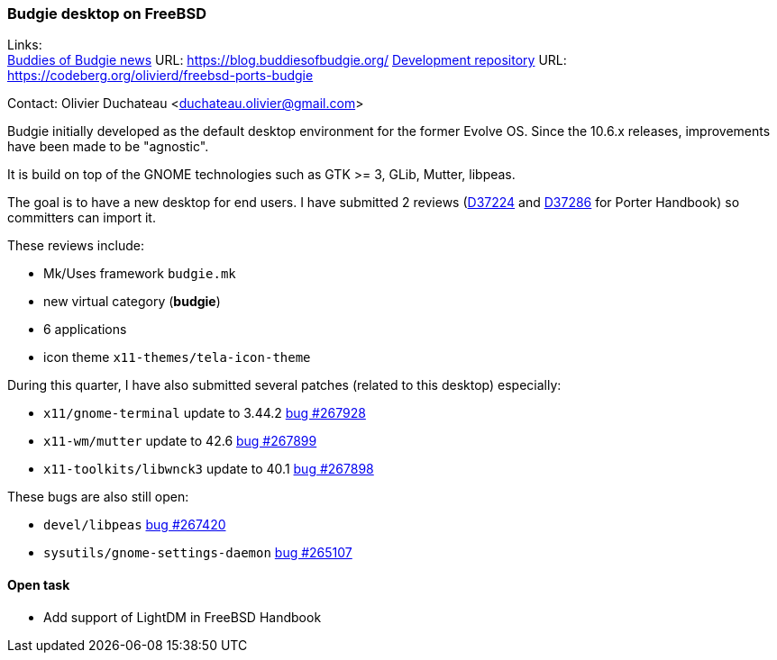=== Budgie desktop on FreeBSD

Links: +
link:https://blog.buddiesofbudgie.org/[Buddies of Budgie news] URL: link:https://blog.buddiesofbudgie.org/[https://blog.buddiesofbudgie.org/]
link:https://codeberg.org/olivierd/freebsd-ports-budgie[Development repository] URL: link:https://codeberg.org/olivierd/freebsd-ports-budgie[https://codeberg.org/olivierd/freebsd-ports-budgie] +

Contact: Olivier Duchateau <duchateau.olivier@gmail.com>

Budgie initially developed as the default desktop environment for the former Evolve OS.
Since the 10.6.x releases, improvements have been made to be "agnostic".

It is build on top of the GNOME technologies such as GTK >= 3, GLib, Mutter, libpeas.

The goal is to have a new desktop for end users.
I have submitted 2 reviews (link:https://reviews.freebsd.org/D37224[D37224] and link:https://reviews.freebsd.org/D37286[D37286] for Porter Handbook) so committers can import it.

These reviews include:

* Mk/Uses framework `budgie.mk`
* new virtual category (*budgie*)
* 6 applications
* icon theme `x11-themes/tela-icon-theme`

During this quarter, I have also submitted several patches (related to this desktop) especially:

* `x11/gnome-terminal` update to 3.44.2 link:https://bugs.freebsd.org/bugzilla/show_bug.cgi?id=267928[bug #267928]
* `x11-wm/mutter` update to 42.6 link:https://bugs.freebsd.org/bugzilla/show_bug.cgi?id=267899[bug #267899]
* `x11-toolkits/libwnck3` update to 40.1 link:https://bugs.freebsd.org/bugzilla/show_bug.cgi?id=267898[bug #267898]

These bugs are also still open:

* `devel/libpeas` link:https://bugs.freebsd.org/bugzilla/show_bug.cgi?id=267420[bug #267420]
* `sysutils/gnome-settings-daemon` link:https://bugs.freebsd.org/bugzilla/show_bug.cgi?id=265107[bug #265107]

==== Open task

* Add support of LightDM in FreeBSD Handbook
